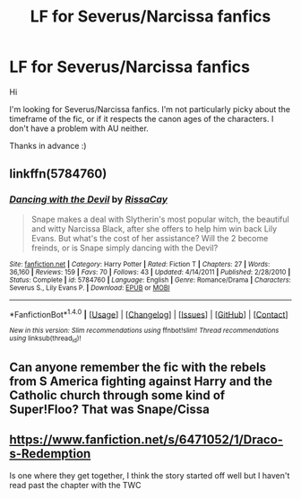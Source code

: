 #+TITLE: LF for Severus/Narcissa fanfics

* LF for Severus/Narcissa fanfics
:PROPERTIES:
:Author: MaseratiMalik
:Score: 6
:DateUnix: 1470450755.0
:DateShort: 2016-Aug-06
:FlairText: Request
:END:
Hi

I'm looking for Severus/Narcissa fanfics. I'm not particularly picky about the timeframe of the fic, or if it respects the canon ages of the characters. I don't have a problem with AU neither.

Thanks in advance :)


** linkffn(5784760)
:PROPERTIES:
:Author: _awesaum_
:Score: 2
:DateUnix: 1470510956.0
:DateShort: 2016-Aug-06
:END:

*** [[http://www.fanfiction.net/s/5784760/1/][*/Dancing with the Devil/*]] by [[https://www.fanfiction.net/u/2185937/RissaCay][/RissaCay/]]

#+begin_quote
  Snape makes a deal with Slytherin's most popular witch, the beautiful and witty Narcissa Black, after she offers to help him win back Lily Evans. But what's the cost of her assistance? Will the 2 become freinds, or is Snape simply dancing with the Devil?
#+end_quote

^{/Site/: [[http://www.fanfiction.net/][fanfiction.net]] *|* /Category/: Harry Potter *|* /Rated/: Fiction T *|* /Chapters/: 27 *|* /Words/: 36,160 *|* /Reviews/: 159 *|* /Favs/: 70 *|* /Follows/: 43 *|* /Updated/: 4/14/2011 *|* /Published/: 2/28/2010 *|* /Status/: Complete *|* /id/: 5784760 *|* /Language/: English *|* /Genre/: Romance/Drama *|* /Characters/: Severus S., Lily Evans P. *|* /Download/: [[http://www.ff2ebook.com/old/ffn-bot/index.php?id=5784760&source=ff&filetype=epub][EPUB]] or [[http://www.ff2ebook.com/old/ffn-bot/index.php?id=5784760&source=ff&filetype=mobi][MOBI]]}

--------------

*FanfictionBot*^{1.4.0} *|* [[[https://github.com/tusing/reddit-ffn-bot/wiki/Usage][Usage]]] | [[[https://github.com/tusing/reddit-ffn-bot/wiki/Changelog][Changelog]]] | [[[https://github.com/tusing/reddit-ffn-bot/issues/][Issues]]] | [[[https://github.com/tusing/reddit-ffn-bot/][GitHub]]] | [[[https://www.reddit.com/message/compose?to=tusing][Contact]]]

^{/New in this version: Slim recommendations using/ ffnbot!slim! /Thread recommendations using/ linksub(thread_id)!}
:PROPERTIES:
:Author: FanfictionBot
:Score: 2
:DateUnix: 1470510970.0
:DateShort: 2016-Aug-06
:END:


** Can anyone remember the fic with the rebels from S America fighting against Harry and the Catholic church through some kind of Super!Floo? That was Snape/Cissa
:PROPERTIES:
:Author: Ch1pp
:Score: 1
:DateUnix: 1470477439.0
:DateShort: 2016-Aug-06
:END:


** [[https://www.fanfiction.net/s/6471052/1/Draco-s-Redemption]]

Is one where they get together, I think the story started off well but I haven't read past the chapter with the TWC
:PROPERTIES:
:Author: Mrs_Black_21
:Score: 1
:DateUnix: 1470484316.0
:DateShort: 2016-Aug-06
:END:
